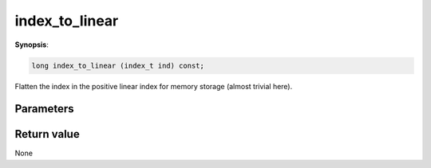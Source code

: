 ..
   Generated automatically using the command :
   c++2doc.py -N triqs all_triqs.hpp
   /home/tayral/Work/TRIQS_1.4/install/include/triqs/./gfs/./meshes/matsubara_freq.hpp

.. highlight:: c


.. _gf_mesh<imfreq>_index_to_linear:

index_to_linear
=================

**Synopsis**:

.. code-block:: c

    long index_to_linear (index_t ind) const;

Flatten the index in the positive linear index for memory storage (almost trivial here).

Parameters
-------------


Return value
--------------

None